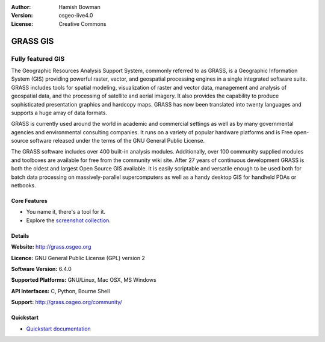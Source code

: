 :Author: Hamish Bowman
:Version: osgeo-live4.0
:License: Creative Commons

.. _grass-overview:

.. image:: ../../images/project_logos/logo-GRASS.png
  :scale: 100 %
  :alt: project logo
  :align: right
  :target: http://grass.osgeo.org

.. image:: ../../images/logos/OSGeo_project.png
  :scale: 100 %
  :alt: OSGeo Project
  :align: right
  :target: http://www.osgeo.org


GRASS GIS
=========

Fully featured GIS
~~~~~~~~~~~~~~~~~~

The Geographic Resources Analysis Support System, commonly referred to as
GRASS, is a Geographic Information System (GIS) providing powerful raster,
vector, and geospatial processing engines in a single integrated software
suite. GRASS includes tools for spatial modeling, visualization of raster
and vector data, management and analysis of geospatial data, and the
processing of satellite and aerial imagery. It also provides the capability
to produce sophisticated presentation graphics and hardcopy maps. GRASS has
now been translated into twenty languages and supports a huge array of data
formats.

.. image:: ../../images/screenshots/1024x768/grass-vectattrib.png
   :scale: 50 %
   :alt: screenshot
   :align: right

GRASS is currently used around the world in academic and commercial settings
as well as by many governmental agencies and environmental consulting
companies. It runs on a variety of popular hardware platforms and is Free
open-source software released under the terms of the GNU General Public License.

The GRASS software includes over 400 built-in analysis modules. Additionally,
over 100 community supplied modules and toolboxes are available for free
from the community wiki site. After 27 years of continuous
development GRASS is both the oldest and largest Open Source GIS available.
It is easily scriptable and versatile enough to be used both for batch data
processing on massively-parallel supercomputers as well as a handy desktop
GIS for handheld PDAs or netbooks.


.. _GRASS: http://grass.osgeo.org

Core Features
-------------

* You name it, there's a tool for it.
* Explore the `screenshot collection <http://grass.osgeo.org/screenshots/>`_.

Details
-------

**Website:** http://grass.osgeo.org

**Licence:** GNU General Public License (GPL) version 2

**Software Version:** 6.4.0

**Supported Platforms:** GNU/Linux, Mac OSX, MS Windows

**API Interfaces:** C, Python, Bourne Shell

**Support:** http://grass.osgeo.org/community/


Quickstart
----------

* `Quickstart documentation <../quickstart/grass_quickstart.html>`_


